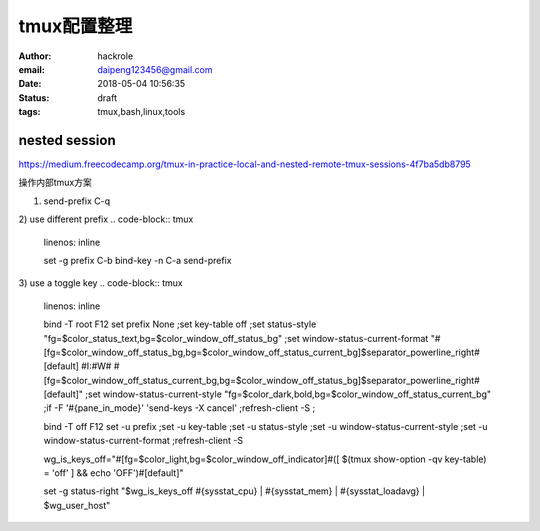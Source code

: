 tmux配置整理
============

:author: hackrole
:email: daipeng123456@gmail.com
:date: 2018-05-04 10:56:35
:status: draft
:tags: tmux,bash,linux,tools


nested session
--------------

https://medium.freecodecamp.org/tmux-in-practice-local-and-nested-remote-tmux-sessions-4f7ba5db8795

操作内部tmux方案

1) send-prefix C-q

2) use different prefix
.. code-block:: tmux
    linenos: inline

    set -g prefix C-b
    bind-key -n C-a send-prefix

3) use a toggle key
.. code-block:: tmux
    linenos: inline

    bind -T root F12  \
    set prefix None \;\
    set key-table off \;\
    set status-style "fg=$color_status_text,bg=$color_window_off_status_bg" \;\
    set window-status-current-format "#[fg=$color_window_off_status_bg,bg=$color_window_off_status_current_bg]$separator_powerline_right#[default] #I:#W# #[fg=$color_window_off_status_current_bg,bg=$color_window_off_status_bg]$separator_powerline_right#[default]" \;\
    set window-status-current-style "fg=$color_dark,bold,bg=$color_window_off_status_current_bg" \;\
    if -F '#{pane_in_mode}' 'send-keys -X cancel' \;\
    refresh-client -S \;\

    bind -T off F12 \
    set -u prefix \;\
    set -u key-table \;\
    set -u status-style \;\
    set -u window-status-current-style \;\
    set -u window-status-current-format \;\
    refresh-client -S

    wg_is_keys_off="#[fg=$color_light,bg=$color_window_off_indicator]#([ $(tmux show-option -qv key-table) = 'off' ] && echo 'OFF')#[default]"

    set -g status-right "$wg_is_keys_off #{sysstat_cpu} | #{sysstat_mem} | #{sysstat_loadavg} | $wg_user_host"
